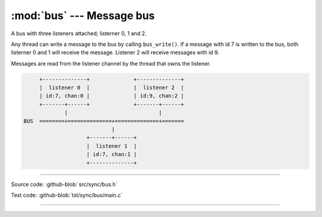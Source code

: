 :mod:`bus` --- Message bus
==========================

.. module:: bus
   :synopsis: Message bus.

A bus with three listeners attached; listerner 0, 1 and 2.

Any thread can write a message to the bus by calling
``bus_write()``. If a message with id 7 is written to the bus, both
listerner 0 and 1 will receive the message. Listener 2 will receive
messages with id 9.

Messages are read from the listener channel by the thread that owns
the listener.

.. code-block:: text

      +--------------+              +--------------+
      |  listener 0  |              |  listener 2  |
      | id:7, chan:0 |              | id:9, chan:2 |
      +-------+------+              +-------+------+
              |                             |
 BUS  ========+==============+==============+=======
                             |
                     +-------+------+
                     |  listener 1  |
                     | id:7, chan:1 |
                     +--------------+

----------------------------------------------

Source code: :github-blob:`src/sync/bus.h`

Test code: :github-blob:`tst/sync/bus/main.c`

----------------------------------------------

.. doxygenfile:: sync/bus.h
   :project: simba
